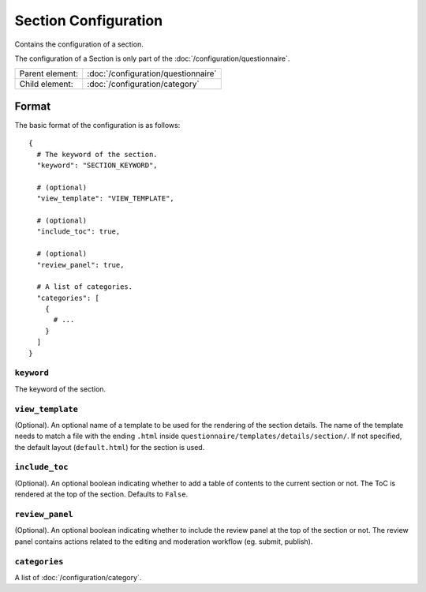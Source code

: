 Section Configuration
=====================

Contains the configuration of a section.

The configuration of a Section is only part of the
:doc:`/configuration/questionnaire`.

.. seealso::
    :class:`configuration.configuration.QuestionnaireSection`

+-----------------+----------------------------------------------------+
| Parent element: | :doc:`/configuration/questionnaire`                |
+-----------------+----------------------------------------------------+
| Child element:  | :doc:`/configuration/category`                     |
+-----------------+----------------------------------------------------+


Format
------

The basic format of the configuration is as follows::

  {
    # The keyword of the section.
    "keyword": "SECTION_KEYWORD",

    # (optional)
    "view_template": "VIEW_TEMPLATE",

    # (optional)
    "include_toc": true,

    # (optional)
    "review_panel": true,

    # A list of categories.
    "categories": [
      {
        # ...
      }
    ]
  }

.. seealso::
    For more information on the configuration of its child elements,
    please refer to their respective documentation:

    * :doc:`/configuration/category`

    Also refer to the :ref:`configuration_questionnaire_example` of a
    Questionnaire configuration.


``keyword``
^^^^^^^^^^^

The keyword of the section.


``view_template``
^^^^^^^^^^^^^^^^^

(Optional). An optional name of a template to be used for the rendering
of the section details. The name of the template needs to match a file
with the ending ``.html`` inside
``questionnaire/templates/details/section/``. If not specified, the
default layout (``default.html``) for the section is used.


``include_toc``
^^^^^^^^^^^^^^^

(Optional). An optional boolean indicating whether to add a table of
contents to the current section or not. The ToC is rendered at the top
of the section. Defaults to ``False``.


``review_panel``
^^^^^^^^^^^^^^^^

(Optional). An optional boolean indicating whether to include the review
panel at the top of the section or not. The review panel contains
actions related to the editing and moderation workflow (eg. submit,
publish).


``categories``
^^^^^^^^^^^^^^

A list of :doc:`/configuration/category`.
